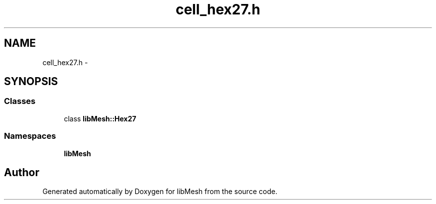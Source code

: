 .TH "cell_hex27.h" 3 "Tue May 6 2014" "libMesh" \" -*- nroff -*-
.ad l
.nh
.SH NAME
cell_hex27.h \- 
.SH SYNOPSIS
.br
.PP
.SS "Classes"

.in +1c
.ti -1c
.RI "class \fBlibMesh::Hex27\fP"
.br
.in -1c
.SS "Namespaces"

.in +1c
.ti -1c
.RI "\fBlibMesh\fP"
.br
.in -1c
.SH "Author"
.PP 
Generated automatically by Doxygen for libMesh from the source code\&.
